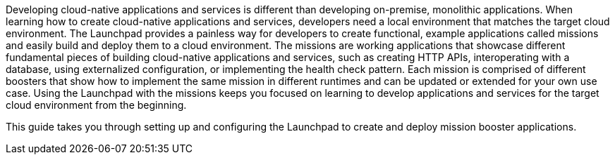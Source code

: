 Developing cloud-native applications and services is different than developing on-premise, monolithic applications. When learning how to create cloud-native applications and services, developers need a local environment that matches the target cloud environment. The Launchpad provides a painless way for developers to create functional, example applications called missions and easily build and deploy them to a cloud environment. The missions are working applications that showcase different fundamental pieces of building cloud-native applications and services, such as creating HTTP APIs, interoperating with a database, using externalized configuration, or implementing the health check pattern. Each mission is comprised of different boosters that show how to implement the same mission in different runtimes and can be updated or extended for your own use case. Using the Launchpad with the missions keeps you focused on learning to develop applications and services for the target cloud environment from the beginning.

This guide takes you through setting up and configuring the Launchpad to create and deploy mission booster applications.
